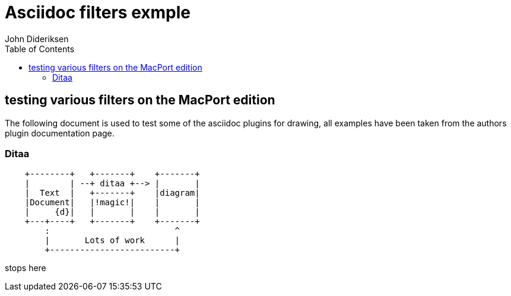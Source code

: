 = Asciidoc filters exmple
:author: John Dideriksen
:toc:

== testing various filters on the MacPort edition
The following document is used to test some of the asciidoc plugins for drawing, all examples have been taken from the authors plugin documentation page.

=== Ditaa

["ditaa"]
---------------------------------------------------------------------
    +--------+   +-------+    +-------+
    |        | --+ ditaa +--> |       |
    |  Text  |   +-------+    |diagram|
    |Document|   |!magic!|    |       |
    |     {d}|   |       |    |       |
    +---+----+   +-------+    +-------+
        :                         ^
        |       Lots of work      |
        +-------------------------+
---------------------------------------------------------------------

// ["nwdiag",target="bes2nw.png"]
// ----
// diagram {
//   network local {
//       address = "1-255"

//       Windows [address = "1,201"];
//       OSX [address = "202,203"];
//       SoHard [address = "?"];
//   }
// }
// ----

stops here

